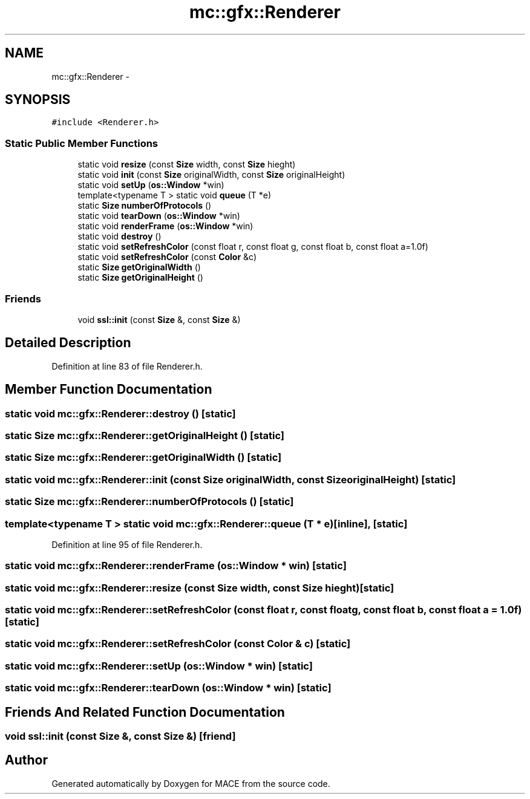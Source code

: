 .TH "mc::gfx::Renderer" 3 "Fri Nov 25 2016" "Version Alpha" "MACE" \" -*- nroff -*-
.ad l
.nh
.SH NAME
mc::gfx::Renderer \- 
.SH SYNOPSIS
.br
.PP
.PP
\fC#include <Renderer\&.h>\fP
.SS "Static Public Member Functions"

.in +1c
.ti -1c
.RI "static void \fBresize\fP (const \fBSize\fP width, const \fBSize\fP hieght)"
.br
.ti -1c
.RI "static void \fBinit\fP (const \fBSize\fP originalWidth, const \fBSize\fP originalHeight)"
.br
.ti -1c
.RI "static void \fBsetUp\fP (\fBos::Window\fP *win)"
.br
.ti -1c
.RI "template<typename T > static void \fBqueue\fP (T *e)"
.br
.ti -1c
.RI "static \fBSize\fP \fBnumberOfProtocols\fP ()"
.br
.ti -1c
.RI "static void \fBtearDown\fP (\fBos::Window\fP *win)"
.br
.ti -1c
.RI "static void \fBrenderFrame\fP (\fBos::Window\fP *win)"
.br
.ti -1c
.RI "static void \fBdestroy\fP ()"
.br
.ti -1c
.RI "static void \fBsetRefreshColor\fP (const float r, const float g, const float b, const float a=1\&.0f)"
.br
.ti -1c
.RI "static void \fBsetRefreshColor\fP (const \fBColor\fP &c)"
.br
.ti -1c
.RI "static \fBSize\fP \fBgetOriginalWidth\fP ()"
.br
.ti -1c
.RI "static \fBSize\fP \fBgetOriginalHeight\fP ()"
.br
.in -1c
.SS "Friends"

.in +1c
.ti -1c
.RI "void \fBssl::init\fP (const \fBSize\fP &, const \fBSize\fP &)"
.br
.in -1c
.SH "Detailed Description"
.PP 
Definition at line 83 of file Renderer\&.h\&.
.SH "Member Function Documentation"
.PP 
.SS "static void mc::gfx::Renderer::destroy ()\fC [static]\fP"

.SS "static \fBSize\fP mc::gfx::Renderer::getOriginalHeight ()\fC [static]\fP"

.SS "static \fBSize\fP mc::gfx::Renderer::getOriginalWidth ()\fC [static]\fP"

.SS "static void mc::gfx::Renderer::init (const \fBSize\fP originalWidth, const \fBSize\fP originalHeight)\fC [static]\fP"

.SS "static \fBSize\fP mc::gfx::Renderer::numberOfProtocols ()\fC [static]\fP"

.SS "template<typename T > static void mc::gfx::Renderer::queue (T * e)\fC [inline]\fP, \fC [static]\fP"

.PP
Definition at line 95 of file Renderer\&.h\&.
.SS "static void mc::gfx::Renderer::renderFrame (\fBos::Window\fP * win)\fC [static]\fP"

.SS "static void mc::gfx::Renderer::resize (const \fBSize\fP width, const \fBSize\fP hieght)\fC [static]\fP"

.SS "static void mc::gfx::Renderer::setRefreshColor (const float r, const float g, const float b, const float a = \fC1\&.0f\fP)\fC [static]\fP"

.SS "static void mc::gfx::Renderer::setRefreshColor (const \fBColor\fP & c)\fC [static]\fP"

.SS "static void mc::gfx::Renderer::setUp (\fBos::Window\fP * win)\fC [static]\fP"

.SS "static void mc::gfx::Renderer::tearDown (\fBos::Window\fP * win)\fC [static]\fP"

.SH "Friends And Related Function Documentation"
.PP 
.SS "void \fBssl::init\fP (const \fBSize\fP &, const \fBSize\fP &)\fC [friend]\fP"


.SH "Author"
.PP 
Generated automatically by Doxygen for MACE from the source code\&.
